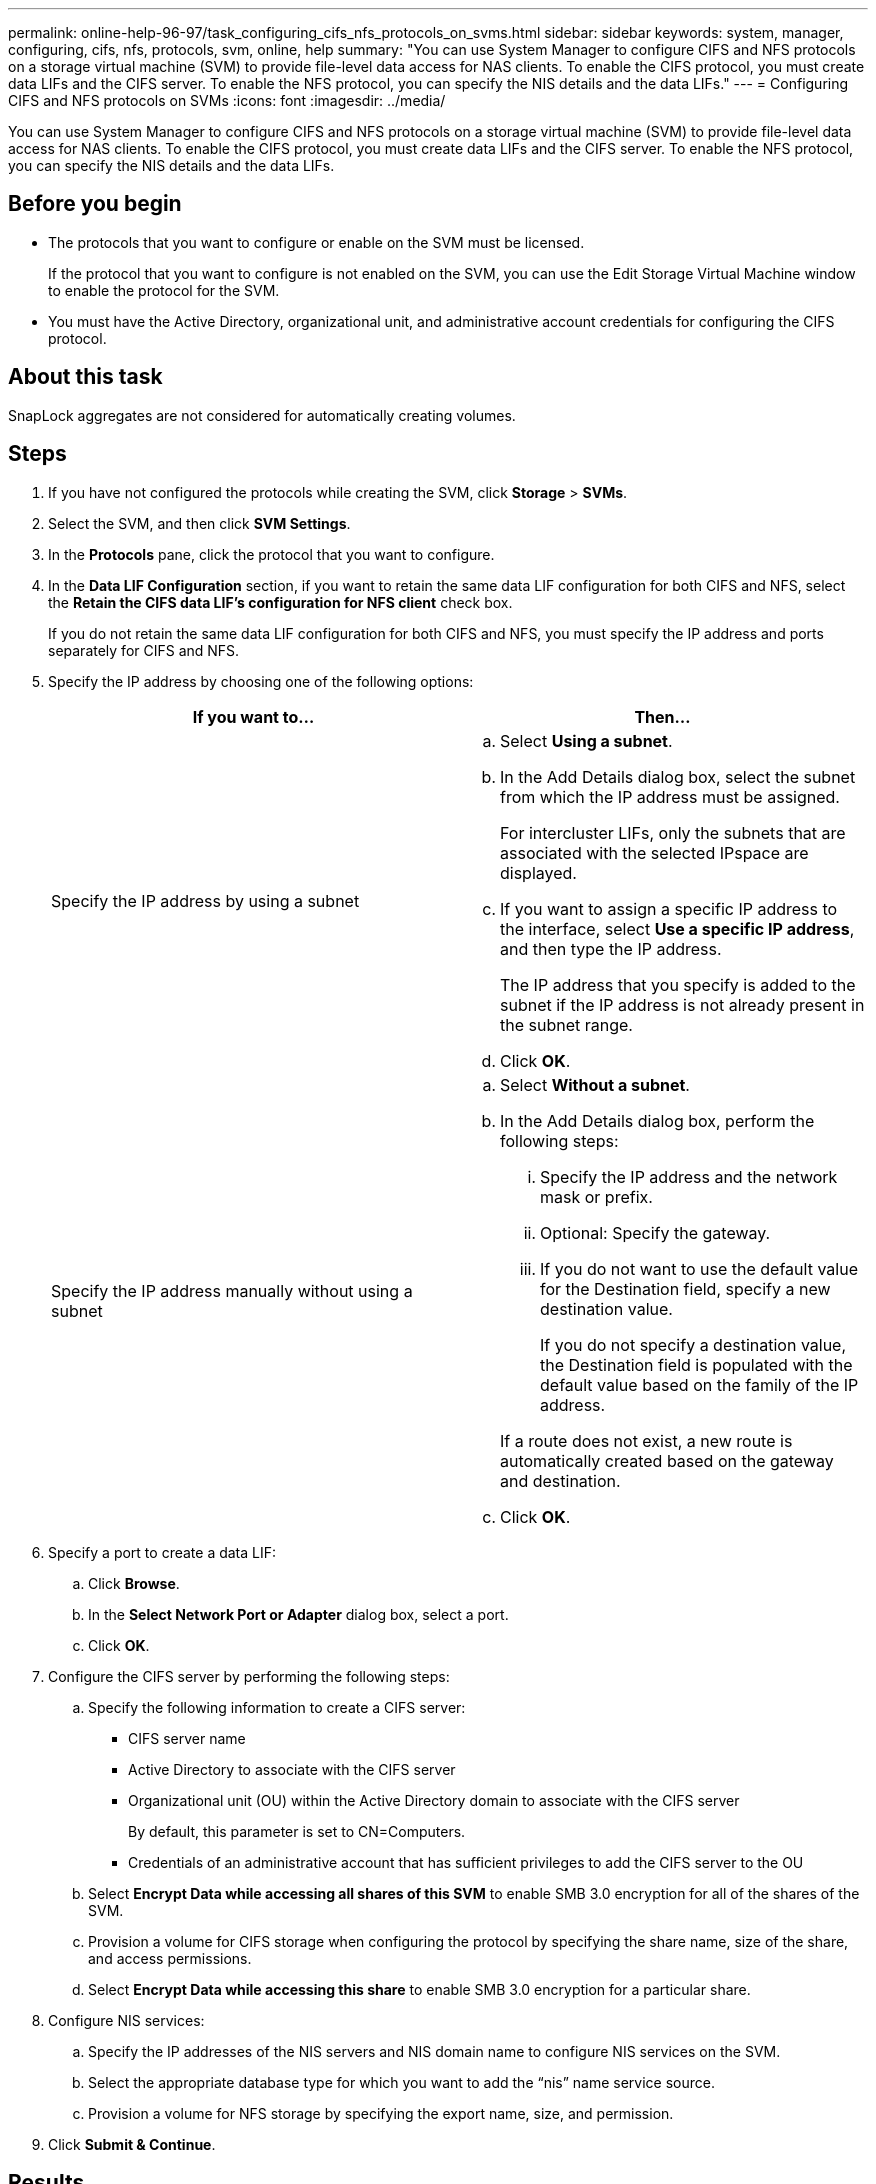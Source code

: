 ---
permalink: online-help-96-97/task_configuring_cifs_nfs_protocols_on_svms.html
sidebar: sidebar
keywords: system, manager, configuring, cifs, nfs, protocols, svm, online, help
summary: "You can use System Manager to configure CIFS and NFS protocols on a storage virtual machine (SVM) to provide file-level data access for NAS clients. To enable the CIFS protocol, you must create data LIFs and the CIFS server. To enable the NFS protocol, you can specify the NIS details and the data LIFs."
---
= Configuring CIFS and NFS protocols on SVMs
:icons: font
:imagesdir: ../media/

[.lead]
You can use System Manager to configure CIFS and NFS protocols on a storage virtual machine (SVM) to provide file-level data access for NAS clients. To enable the CIFS protocol, you must create data LIFs and the CIFS server. To enable the NFS protocol, you can specify the NIS details and the data LIFs.

== Before you begin

* The protocols that you want to configure or enable on the SVM must be licensed.
+
If the protocol that you want to configure is not enabled on the SVM, you can use the Edit Storage Virtual Machine window to enable the protocol for the SVM.

* You must have the Active Directory, organizational unit, and administrative account credentials for configuring the CIFS protocol.

== About this task

SnapLock aggregates are not considered for automatically creating volumes.

== Steps

. If you have not configured the protocols while creating the SVM, click *Storage* > *SVMs*.
. Select the SVM, and then click *SVM Settings*.
. In the *Protocols* pane, click the protocol that you want to configure.
. In the *Data LIF Configuration* section, if you want to retain the same data LIF configuration for both CIFS and NFS, select the *Retain the CIFS data LIF's configuration for NFS client* check box.
+
If you do not retain the same data LIF configuration for both CIFS and NFS, you must specify the IP address and ports separately for CIFS and NFS.

. Specify the IP address by choosing one of the following options:
+
[options="header"]
|===
| If you want to...| Then...
a|
Specify the IP address by using a subnet
a|

 .. Select *Using a subnet*.
 .. In the Add Details dialog box, select the subnet from which the IP address must be assigned.
+
For intercluster LIFs, only the subnets that are associated with the selected IPspace are displayed.

 .. If you want to assign a specific IP address to the interface, select *Use a specific IP address*, and then type the IP address.
+
The IP address that you specify is added to the subnet if the IP address is not already present in the subnet range.

 .. Click *OK*.

a|
Specify the IP address manually without using a subnet
a|

 .. Select *Without a subnet*.
 .. In the Add Details dialog box, perform the following steps:
  ... Specify the IP address and the network mask or prefix.
  ... Optional: Specify the gateway.
  ... If you do not want to use the default value for the Destination field, specify a new destination value.
+
If you do not specify a destination value, the Destination field is populated with the default value based on the family of the IP address.

+
If a route does not exist, a new route is automatically created based on the gateway and destination.
 .. Click *OK*.

|===

. Specify a port to create a data LIF:
 .. Click *Browse*.
 .. In the *Select Network Port or Adapter* dialog box, select a port.
 .. Click *OK*.
. Configure the CIFS server by performing the following steps:
 .. Specify the following information to create a CIFS server:
  *** CIFS server name
  *** Active Directory to associate with the CIFS server
  *** Organizational unit (OU) within the Active Directory domain to associate with the CIFS server
+
By default, this parameter is set to CN=Computers.

  *** Credentials of an administrative account that has sufficient privileges to add the CIFS server to the OU
 .. Select *Encrypt Data while accessing all shares of this SVM* to enable SMB 3.0 encryption for all of the shares of the SVM.
 .. Provision a volume for CIFS storage when configuring the protocol by specifying the share name, size of the share, and access permissions.
 .. Select *Encrypt Data while accessing this share* to enable SMB 3.0 encryption for a particular share.
. Configure NIS services:
 .. Specify the IP addresses of the NIS servers and NIS domain name to configure NIS services on the SVM.
 .. Select the appropriate database type for which you want to add the "`nis`" name service source.
 .. Provision a volume for NFS storage by specifying the export name, size, and permission.
. Click *Submit & Continue*.

== Results

The CIFS server and NIS domain are configured with the specified configuration, and the data LIFs are created. By default, the data LIFs have management access. You can view the configuration details on the Summary page.
